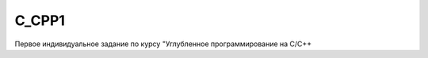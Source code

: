 C_CPP1
======
.. image:: https://travis-ci.com/4Marvin2/C_CPP1.svg?branch=dev
    :target: https://travis-ci.com/4Marvin2/C_CPP1
Первое индивидуальное задание по курсу "Углубленное программирование на C/C++